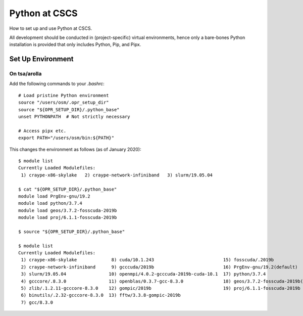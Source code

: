 
##############
Python at CSCS
##############

How to set up and use Python at CSCS.

All development should be conducted in (project-specific) virtual environments, hence only a bare-bones Python installation is provided that only includes Python, Pip, and Pipx.


Set Up Environment
==================

On tsa/arolla
-------------

Add the following commands to your `.bashrc`::

    # Load pristine Python environment
    source "/users/osm/.opr_setup_dir"
    source "${OPR_SETUP_DIR}/.python_base"
    unset PYTHONPATH  # Not strictly necessary

    # Access pipx etc.
    export PATH="/users/osm/bin:${PATH}"

This changes the environment as follows (as of January 2020)::

    $ module list
    Currently Loaded Modulefiles:
     1) craype-x86-skylake   2) craype-network-infiniband   3) slurm/19.05.04

    $ cat "${OPR_SETUP_DIR}/.python_base"
    module load PrgEnv-gnu/19.2
    module load python/3.7.4
    module load geos/3.7.2-fosscuda-2019b
    module load proj/6.1.1-fosscuda-2019b

    $ source "${OPR_SETUP_DIR}/.python_base"

    $ module list
    Currently Loaded Modulefiles:
     1) craype-x86-skylake             8) cuda/10.1.243                          15) fosscuda/.2019b
     2) craype-network-infiniband      9) gcccuda/2019b                          16) PrgEnv-gnu/19.2(default)
     3) slurm/19.05.04                10) openmpi/4.0.2-gcccuda-2019b-cuda-10.1  17) python/3.7.4
     4) gcccore/.8.3.0                11) openblas/0.3.7-gcc-8.3.0               18) geos/3.7.2-fosscuda-2019b(default)
     5) zlib/.1.2.11-gcccore-8.3.0    12) gompic/2019b                           19) proj/6.1.1-fosscuda-2019b
     6) binutils/.2.32-gcccore-8.3.0  13) fftw/3.3.8-gompic-2019b
     7) gcc/8.3.0
